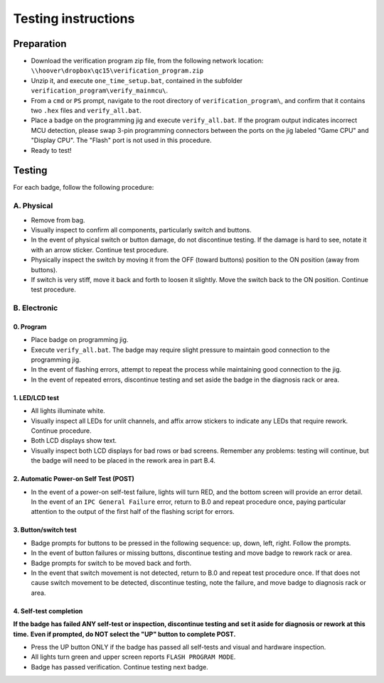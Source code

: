 Testing instructions
====================

Preparation
-----------

* Download the verification program zip file, from the following network
  location: ``\\hoover\dropbox\qc15\verification_program.zip``
  
* Unzip it, and execute ``one_time_setup.bat``, contained in the subfolder
  ``verification_program\verify_mainmcu\``.
  
* From a ``cmd`` or ``PS`` prompt, navigate to the root directory of
  ``verification_program\``, and confirm that it contains two ``.hex`` files
  and ``verify_all.bat``.

* Place a badge on the programming jig and execute ``verify_all.bat``. 
  If the program output indicates incorrect MCU detection, please swap
  3-pin programming connectors between the ports on the jig labeled 
  "Game CPU" and "Display CPU". The "Flash" port is not used in this 
  procedure.
  
* Ready to test!

Testing
-------

For each badge, follow the following procedure:

A. Physical
~~~~~~~~~~~

* Remove from bag. 
* Visually inspect to confirm all components, particularly switch and buttons.
* In the event of physical switch or button damage, do not discontinue testing.
  If the damage is hard to see, notate it with an arrow sticker.
  Continue test procedure.
* Physically inspect the switch by moving it from the OFF (toward buttons) position to the ON position (away from buttons).
* If switch is very stiff, move it back and forth to loosen it 
  slightly. Move the switch back to the ON position. Continue test procedure.

B. Electronic
~~~~~~~~~~~~~

0. Program
**********

* Place badge on programming jig.
* Execute ``verify_all.bat``. The badge may require slight pressure to maintain
  good connection to the programming jig.
* In the event of flashing errors, attempt to repeat the process while 
  maintaining good connection to the jig.
* In the event of repeated errors, discontinue testing and set aside the 
  badge in the diagnosis rack or area.

1. LED/LCD test
***************

* All lights illuminate white. 
* Visually inspect all LEDs for unlit channels, and affix arrow stickers to
  indicate any LEDs that require rework. Continue procedure.
* Both LCD displays show text.
* Visually inspect both LCD displays for bad rows or bad screens. Remember 
  any problems: testing will continue, but the badge will need to be placed
  in the rework area in part B.4.

2. Automatic Power-on Self Test (POST)
**************************************

* In the event of a power-on self-test failure, lights will turn RED, and
  the bottom screen will provide an error detail. In the event of an
  ``IPC General Failure`` error, return to B.0 and repeat procedure once,
  paying particular attention to the output of the first half of the
  flashing script for errors.

3. Button/switch test
*********************

* Badge prompts for buttons to be pressed in the following sequence: up, 
  down, left, right. Follow the prompts.
* In the event of button failures or missing buttons, discontinue testing 
  and move badge to rework rack or area.
* Badge prompts for switch to be moved back and forth.
* In the event that switch movement is not detected, return to B.0
  and repeat test procedure once. If that does not cause switch movement
  to be detected, discontinue testing, note the failure, and move badge
  to diagnosis rack or area.

4. Self-test completion
***********************

**If the badge has failed ANY self-test or inspection, discontinue
testing and set it aside for diagnosis or rework at this time.** 
**Even if prompted, do NOT select the "UP" button to complete POST.**

* Press the UP button ONLY if the badge has passed all self-tests
  and visual and hardware inspection.
* All lights turn green and upper screen reports ``FLASH PROGRAM
  MODE``.
* Badge has passed verification. Continue testing next badge.

